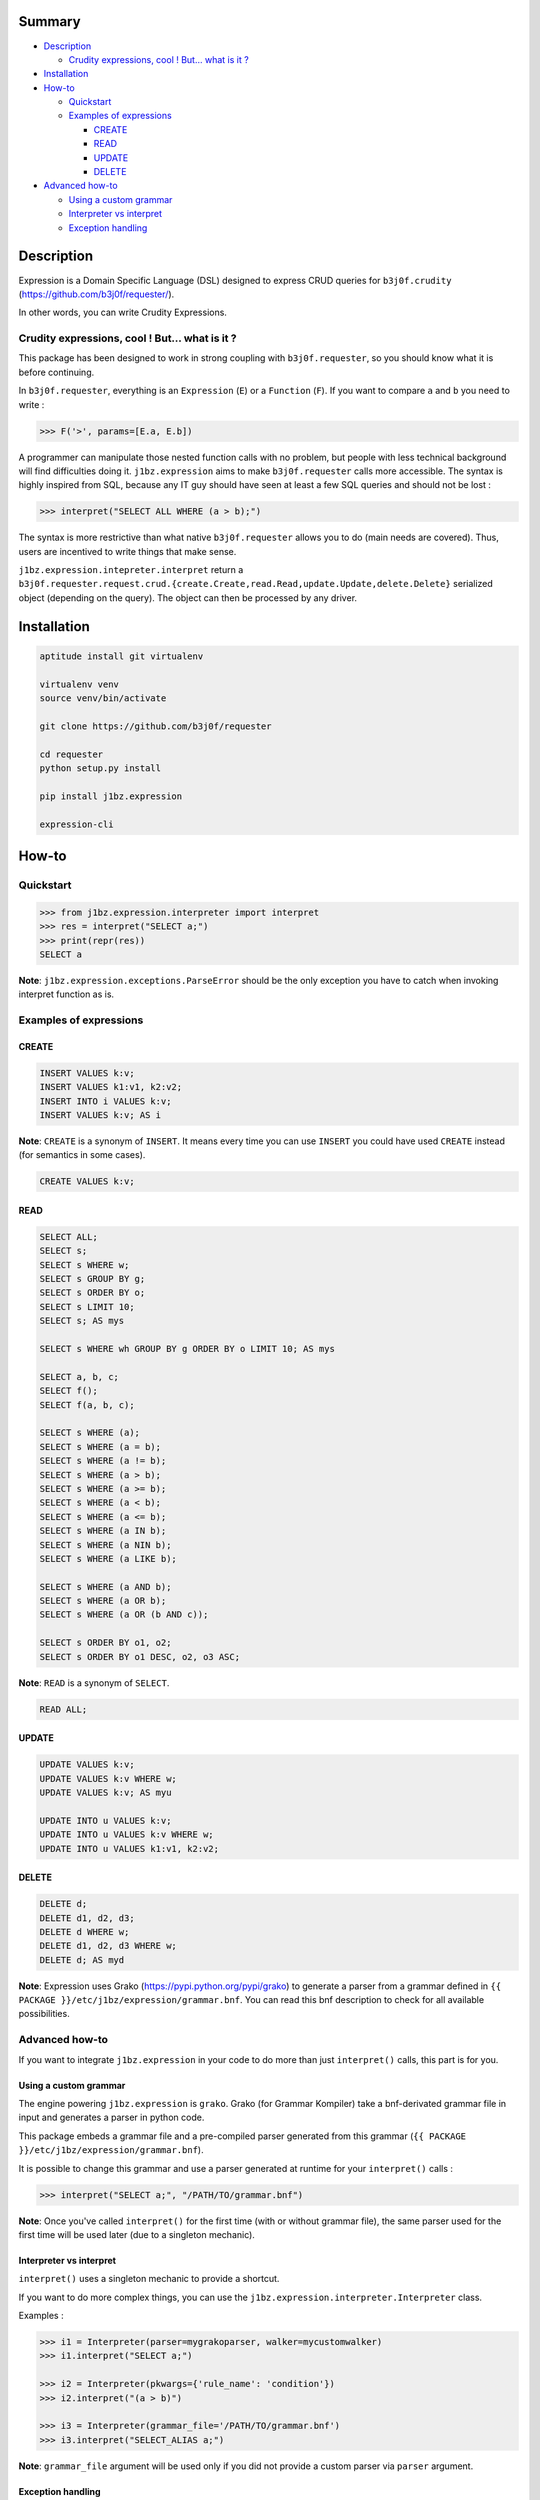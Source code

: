 Summary
=======

* `Description`_

  * `Crudity expressions, cool ! But... what is it ?`_

* `Installation`_
* `How-to`_

  * `Quickstart`_
  * `Examples of expressions`_ 

    * `CREATE`_
    * `READ`_
    * `UPDATE`_
    * `DELETE`_

* `Advanced how-to`_

  * `Using a custom grammar`_
  * `Interpreter vs interpret`_
  * `Exception handling`_

Description
===========

Expression is a Domain Specific Language (DSL) designed to express CRUD queries
for ``b3j0f.crudity`` (https://github.com/b3j0f/requester/).

In other words, you can write Crudity Expressions.

Crudity expressions, cool ! But... what is it ?
-----------------------------------------------

This package has been designed to work in strong coupling with
``b3j0f.requester``, so you should know what it is before continuing.

In ``b3j0f.requester``, everything is an ``Expression`` (``E``) or a
``Function`` (``F``). If you want to compare ``a`` and ``b`` you need to write
:

.. code-block:: python

   >>> F('>', params=[E.a, E.b])

A programmer can manipulate those nested function calls with no problem, but
people with less technical background will find difficulties doing it.
``j1bz.expression`` aims to make ``b3j0f.requester`` calls more accessible. The
syntax is highly inspired from SQL, because any IT guy should have seen at
least a few SQL queries and should not be lost :

.. code-block:: python

   >>> interpret("SELECT ALL WHERE (a > b);")

The syntax is more restrictive than what native ``b3j0f.requester`` allows you
to do (main needs are covered). Thus, users are incentived to write things that
make sense.

``j1bz.expression.intepreter.interpret`` return a
``b3j0f.requester.request.crud.{create.Create,read.Read,update.Update,delete.Delete}``
serialized object (depending on the query). The object can then be processed by
any driver.

Installation
============

.. code-block:: bash

  aptitude install git virtualenv

  virtualenv venv
  source venv/bin/activate

  git clone https://github.com/b3j0f/requester

  cd requester
  python setup.py install

  pip install j1bz.expression

  expression-cli

How-to
======

Quickstart
----------

.. code-block:: python

  >>> from j1bz.expression.interpreter import interpret
  >>> res = interpret("SELECT a;")
  >>> print(repr(res))
  SELECT a

**Note**: ``j1bz.expression.exceptions.ParseError`` should be the only
exception you have to catch when invoking interpret function as is.

Examples of expressions
-----------------------

CREATE
~~~~~~

.. code-block:: bash

  INSERT VALUES k:v;
  INSERT VALUES k1:v1, k2:v2;
  INSERT INTO i VALUES k:v;
  INSERT VALUES k:v; AS i

**Note**: ``CREATE`` is a synonym of ``INSERT``. It means every time you can
use ``INSERT`` you could have used ``CREATE`` instead (for semantics in some
cases).

.. code-block:: bash

  CREATE VALUES k:v;

READ
~~~~

.. code-block:: bash

  SELECT ALL;
  SELECT s;
  SELECT s WHERE w;
  SELECT s GROUP BY g;
  SELECT s ORDER BY o;
  SELECT s LIMIT 10;
  SELECT s; AS mys

  SELECT s WHERE wh GROUP BY g ORDER BY o LIMIT 10; AS mys

  SELECT a, b, c;
  SELECT f();
  SELECT f(a, b, c);

  SELECT s WHERE (a);
  SELECT s WHERE (a = b);
  SELECT s WHERE (a != b);
  SELECT s WHERE (a > b);
  SELECT s WHERE (a >= b);
  SELECT s WHERE (a < b);
  SELECT s WHERE (a <= b);
  SELECT s WHERE (a IN b);
  SELECT s WHERE (a NIN b);
  SELECT s WHERE (a LIKE b);

  SELECT s WHERE (a AND b);
  SELECT s WHERE (a OR b);
  SELECT s WHERE (a OR (b AND c));

  SELECT s ORDER BY o1, o2;
  SELECT s ORDER BY o1 DESC, o2, o3 ASC;

**Note**: ``READ`` is a synonym of ``SELECT``.

.. code-block:: bash

  READ ALL;

UPDATE
~~~~~~

.. code-block:: bash

  UPDATE VALUES k:v;
  UPDATE VALUES k:v WHERE w;
  UPDATE VALUES k:v; AS myu

  UPDATE INTO u VALUES k:v;
  UPDATE INTO u VALUES k:v WHERE w;
  UPDATE INTO u VALUES k1:v1, k2:v2;

DELETE
~~~~~~

.. code-block:: bash

  DELETE d;
  DELETE d1, d2, d3;
  DELETE d WHERE w;
  DELETE d1, d2, d3 WHERE w;
  DELETE d; AS myd

**Note**: Expression uses Grako (https://pypi.python.org/pypi/grako) to
generate a parser from a grammar defined in
``{{ PACKAGE }}/etc/j1bz/expression/grammar.bnf``. You can read this bnf
description to check for all available possibilities.

Advanced how-to
---------------

If you want to integrate ``j1bz.expression`` in your code to do more than just
``interpret()`` calls, this part is for you.

Using a custom grammar
~~~~~~~~~~~~~~~~~~~~~~

The engine powering ``j1bz.expression`` is ``grako``. Grako (for Grammar
Kompiler) take a bnf-derivated grammar file in input and generates a parser in
python code.

This package embeds a grammar file and a pre-compiled parser generated from
this grammar (``{{ PACKAGE }}/etc/j1bz/expression/grammar.bnf``).

It is possible to change this grammar and use a parser generated at runtime for
your ``interpret()`` calls :

.. code-block:: python

  >>> interpret("SELECT a;", "/PATH/TO/grammar.bnf")

**Note**: Once you've called ``interpret()`` for the first time (with or
without grammar file), the same parser used for the first time will be used
later (due to a singleton mechanic). 

Interpreter vs interpret
~~~~~~~~~~~~~~~~~~~~~~~~

``interpret()`` uses a singleton mechanic to provide a shortcut.

If you want to do more complex things, you can use the
``j1bz.expression.interpreter.Interpreter`` class.

Examples :

.. code-block:: python

  >>> i1 = Interpreter(parser=mygrakoparser, walker=mycustomwalker)
  >>> i1.interpret("SELECT a;")

  >>> i2 = Interpreter(pkwargs={'rule_name': 'condition'})
  >>> i2.interpret("(a > b)")

  >>> i3 = Interpreter(grammar_file='/PATH/TO/grammar.bnf')
  >>> i3.interpret("SELECT_ALIAS a;")

**Note**: ``grammar_file`` argument will be used only if you did not provide a
custom parser via ``parser`` argument.

Exception handling
~~~~~~~~~~~~~~~~~~

``j1bz.expression.exceptions`` currently defines 2 exceptions :

- ``ParserGenerationError`` : Raised when you provide a custom grammar in
  order to generate a   parser, but generation failed (your grammar is not
  correct !).
- ``ParseError`` : Raised when an expression given to ``interpret()`` is not
  parsable.

Some other exceptions (``IOError``, ``OSError``, ``FileNotFoundError``) can
also be raised when trying to compile a custom parser if the grammar file is
not readable, does not exist, etc.

If you're only using ``interpret()`` shortcut, you should handle all named
exceptions above.

If you're using ``Interpreter`` class, you need to handle
``ParserGenerationError`` (and file related exceptions) when you instantiate it
and ``ParseError`` when you make ``interpret()`` calls.
